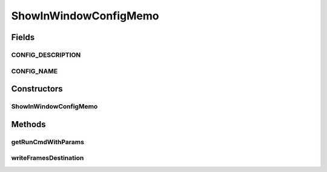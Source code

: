 .. java:import:: sem8.tirt AbstractVNodeConfigMemo

ShowInWindowConfigMemo
======================

.. java:package:: sem8.tirt.configsPanels
   :noindex:

.. java:type:: public class ShowInWindowConfigMemo extends AbstractVNodeConfigMemo

   :author: jskoczyl

Fields
------
CONFIG_DESCRIPTION
^^^^^^^^^^^^^^^^^^

.. java:field:: public static final String CONFIG_DESCRIPTION
   :outertype: ShowInWindowConfigMemo

CONFIG_NAME
^^^^^^^^^^^

.. java:field:: public static final String CONFIG_NAME
   :outertype: ShowInWindowConfigMemo

Constructors
------------
ShowInWindowConfigMemo
^^^^^^^^^^^^^^^^^^^^^^

.. java:constructor:: public ShowInWindowConfigMemo()
   :outertype: ShowInWindowConfigMemo

Methods
-------
getRunCmdWithParams
^^^^^^^^^^^^^^^^^^^

.. java:method:: @Override protected String getRunCmdWithParams(StringBuilder builder)
   :outertype: ShowInWindowConfigMemo

writeFramesDestination
^^^^^^^^^^^^^^^^^^^^^^

.. java:method:: @Override protected void writeFramesDestination(int[] outs, StringBuilder builder)
   :outertype: ShowInWindowConfigMemo

